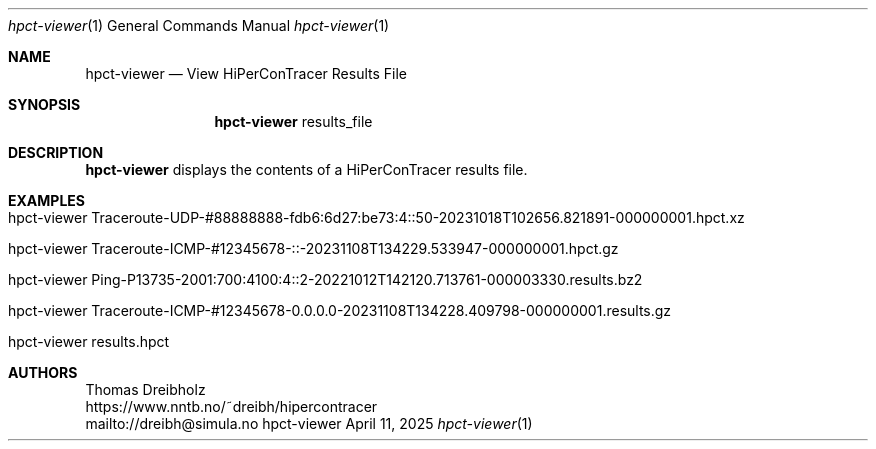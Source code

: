 .\" ========================================================================
.\"    _   _ _ ____            ____          _____
.\"   | | | (_)  _ \ ___ _ __ / ___|___  _ _|_   _| __ __ _  ___ ___ _ __
.\"   | |_| | | |_) / _ \ '__| |   / _ \| '_ \| || '__/ _` |/ __/ _ \ '__|
.\"   |  _  | |  __/  __/ |  | |__| (_) | | | | || | | (_| | (_|  __/ |
.\"   |_| |_|_|_|   \___|_|   \____\___/|_| |_|_||_|  \__,_|\___\___|_|
.\"
.\"      ---  High-Performance Connectivity Tracer (HiPerConTracer)  ---
.\"                https://www.nntb.no/~dreibh/hipercontracer/
.\" ========================================================================
.\"
.\" High-Performance Connectivity Tracer (HiPerConTracer)
.\" Copyright (C) 2015-2025 by Thomas Dreibholz
.\"
.\" This program is free software: you can redistribute it and/or modify
.\" it under the terms of the GNU General Public License as published by
.\" the Free Software Foundation, either version 3 of the License, or
.\" (at your option) any later version.
.\"
.\" This program is distributed in the hope that it will be useful,
.\" but WITHOUT ANY WARRANTY; without even the implied warranty of
.\" MERCHANTABILITY or FITNESS FOR A PARTICULAR PURPOSE.  See the
.\" GNU General Public License for more details.
.\"
.\" You should have received a copy of the GNU General Public License
.\" along with this program.  If not, see <http://www.gnu.org/licenses/>.
.\"
.\" Contact: dreibh@simula.no
.\"
.\" ###### Setup ############################################################
.Dd April 11, 2025
.Dt hpct-viewer 1
.Os hpct-viewer
.\" ###### Name #############################################################
.Sh NAME
.Nm hpct-viewer
.Nd View HiPerConTracer Results File
.\" ###### Synopsis #########################################################
.Sh SYNOPSIS
.Nm hpct-viewer
results_file
.\" ###### Description ######################################################
.Sh DESCRIPTION
.Nm hpct-viewer
displays the contents of a HiPerConTracer results file.
.Pp
.\" ###### Arguments ########################################################
.\" .Sh ARGUMENTS
.\" The following argument may be provided:
.\" .Bl -tag -width indent
.\" .It ...
.\" ...
.\" .El
.\" ###### Arguments ########################################################
.Sh EXAMPLES
.Bl -tag -width indent
.It hpct-viewer Traceroute-UDP-#88888888-fdb6:6d27:be73:4::50-20231018T102656.821891-000000001.hpct.xz
.It hpct-viewer Traceroute-ICMP-#12345678-::-20231108T134229.533947-000000001.hpct.gz
.It hpct-viewer Ping-P13735-2001:700:4100:4::2-20221012T142120.713761-000003330.results.bz2
.It hpct-viewer Traceroute-ICMP-#12345678-0.0.0.0-20231108T134228.409798-000000001.results.gz
.It hpct-viewer results.hpct
.El
.\" ###### Authors ##########################################################
.Sh AUTHORS
Thomas Dreibholz
.br
https://www.nntb.no/~dreibh/hipercontracer
.br
mailto://dreibh@simula.no
.br

